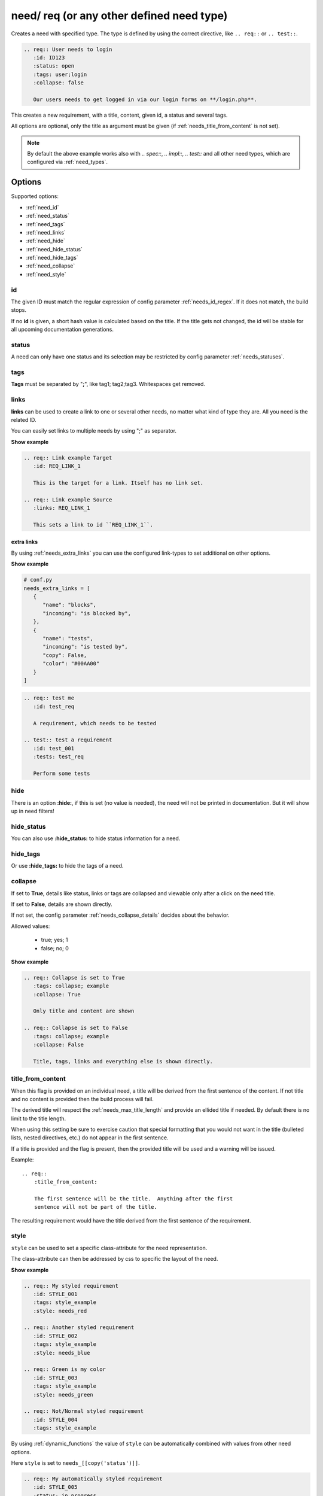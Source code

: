 .. _need:

need/ req (or any other defined need type)
==========================================

Creates a need with specified type. The type is defined by using the correct directive, like
``.. req::`` or ``.. test::``.


.. code-block:: rst

    .. req:: User needs to login
       :id: ID123
       :status: open
       :tags: user;login
       :collapse: false

       Our users needs to get logged in via our login forms on **/login.php**.

.. req:: User needs to login
   :id: ID123
   :status: open
   :tags: user;login
   :collapse: false

   Our users needs to get logged in via our login forms on **/login.php**.

This creates a new requirement, with a title, content, given id, a status and several tags.

All options are optional, only the title as argument must be given (if :ref:`needs_title_from_content` is not set).

.. note::

    By default the above example works also with `.. spec::`, `.. impl::`, `.. test::` and all other need types,
    which are configured via :ref:`need_types`.

Options
-------

Supported options:

* :ref:`need_id`
* :ref:`need_status`
* :ref:`need_tags`
* :ref:`need_links`
* :ref:`need_hide`
* :ref:`need_hide_status`
* :ref:`need_hide_tags`
* :ref:`need_collapse`
* :ref:`need_style`

.. _need_id:

id
~~
The given ID must match the regular expression of config parameter :ref:`needs_id_regex`.
If it does not match, the build stops.

If no **id** is given, a short hash value is calculated based on the title. If the title gets not changed, the
id will be stable for all upcoming documentation generations.

.. _need_status:

status
~~~~~~
A need can only have one status and its selection may be restricted by config parameter :ref:`needs_statuses`.


.. _need_tags:

tags
~~~~
**Tags** must be separated by "**;**", like tag1; tag2;tag3. Whitespaces get removed.

.. _need_links:

links
~~~~~
**links** can be used to create a link to one or several other needs, no matter what kind of type they are.
All you need is the related ID.

You can easily set links to multiple needs by using ";" as separator.

.. container:: toggle

   .. container:: header

      **Show example**

   .. code-block:: rst

      .. req:: Link example Target
         :id: REQ_LINK_1

         This is the target for a link. Itself has no link set.

      .. req:: Link example Source
         :links: REQ_LINK_1

         This sets a link to id ``REQ_LINK_1``.

   .. req:: Link example
         :links: OWN_ID_123; IMPL_01
         :collapse: false

         We have linked this requirement to multiple other needs.



.. _need_extra_links:

extra links
+++++++++++

By using :ref:`needs_extra_links` you can use the configured link-types to set additional on other options.

.. container:: toggle

   .. container:: header

      **Show example**

   .. code-block:: python

      # conf.py
      needs_extra_links = [
         {
            "name": "blocks",
            "incoming": "is blocked by",
         },
         {
            "name": "tests",
            "incoming": "is tested by",
            "copy": False,
            "color": "#00AA00"
         }
      ]

   .. code-block:: rst

      .. req:: test me
         :id: test_req

         A requirement, which needs to be tested

      .. test:: test a requirement
         :id: test_001
         :tests: test_req

         Perform some tests


   .. req:: test me
      :id: test_req
      :collapse: false

      A requirement, which needs to be tested

   .. test:: test a requirement
      :id: test_001
      :tests: test_req
      :collapse: false

      Perform some tests


.. _need_hide:

hide
~~~~
There is an option **:hide:**, if this is set (no value is needed), the need will not be printed in
documentation. But it will show up in need filters!

.. _need_hide_status:

hide_status
~~~~~~~~~~~
You can also use **:hide_status:**  to hide status information for a need.

.. _need_hide_tags:

hide_tags
~~~~~~~~~
Or use **:hide_tags:** to hide the tags of a need.

.. _need_collapse:

collapse
~~~~~~~~
If set to **True**, details like status, links or tags are collapsed and viewable only after a click on the need title.

If set to **False**, details are shown directly.

If not set, the config parameter :ref:`needs_collapse_details` decides about the behavior.

Allowed values:

 * true; yes; 1
 * false; no; 0


.. container:: toggle

   .. container:: header

      **Show example**

   .. code-block:: rst

      .. req:: Collapse is set to True
         :tags: collapse; example
         :collapse: True

         Only title and content are shown

      .. req:: Collapse is set to False
         :tags: collapse; example
         :collapse: False

         Title, tags, links and everything else is shown directly.

   .. req:: Collapse is set to True
      :tags: collapse; example
      :collapse: True

      Only title and content are shown

   .. req:: Collapse is set to False
      :tags: collapse; example
      :collapse: False

      Title, tags, links and everything else is shown directly.


.. _title_from_content:

title_from_content
~~~~~~~~~~~~~~~~~~

.. versionadded:: 0.2.3

When this flag is provided on an individual need, a title will be derived
from the first sentence of the content.  If not title and no content is provided
then the build process will fail.

The derived title will respect the :ref:`needs_max_title_length` and provide an
ellided title if needed.  By default there is no limit to the title length.

When using this setting be sure to exercise caution that special formatting
that you would not want in the title (bulleted lists, nested directives, etc.)
do not appear in the first sentence.

If a title is provided and the flag is present, then the provided title will
be used and a warning will be issued.

Example::

    .. req::
        :title_from_content:

        The first sentence will be the title.  Anything after the first
        sentence will not be part of the title.

The resulting requirement would have the title derived from the first
sentence of the requirement.

.. req::
    :title_from_content:

    The first sentence will be the title.  Anything after the first
    sentence will not be part of the title.

.. _need_style:

style
~~~~~

.. versionadded:: 0.4.1

``style`` can be used to set a specific class-attribute for the need representation.

The class-attribute can then be addressed by css to specific the layout of the need.

.. req:: My styled requirement
   :id: STYLE_001
   :tags: style_example
   :style: needs_red

.. req:: Another styled requirement
   :id: STYLE_002
   :tags: style_example
   :style: needs_blue

.. req:: Green is my color
   :id: STYLE_003
   :tags: style_example
   :style: needs_green

.. req:: Not/Normal styled requirement
   :id: STYLE_004
   :tags: style_example

.. container:: toggle

   .. container:: header

      **Show example**

   .. code-block:: rst

      .. req:: My styled requirement
         :id: STYLE_001
         :tags: style_example
         :style: needs_red

      .. req:: Another styled requirement
         :id: STYLE_002
         :tags: style_example
         :style: needs_blue

      .. req:: Green is my color
         :id: STYLE_003
         :tags: style_example
         :style: needs_green

      .. req:: Not/Normal styled requirement
         :id: STYLE_004
         :tags: style_example

By using :ref:`dynamic_functions` the value of ``style`` can be automatically
combined with values from other need options.

Here ``style`` is set to ``needs_[[copy('status')]]``.

.. req:: My automatically styled requirement
   :id: STYLE_005
   :status: in_progress
   :tags: style_example
   :style: needs_[[copy("status")]]

.. req:: My automatically styled requirement
   :id: STYLE_006
   :status: open
   :tags: style_example
   :style: needs_[[copy("status")]]

.. code-block:: rst

   .. req:: My automatically styled requirement
      :id: STYLE_005
      :status: in_progress
      :tags: style_example
      :style: needs_[[copy(status)]]

   .. req:: My automatically styled requirement
      :id: STYLE_006
      :status: open
      :tags: style_example
      :style: needs_[[copy(status)]]




Customized Options
------------------

Sphinx-Needs supports the definition and filtering of customized options for needs.

Please see :ref:`needs_extra_options` for detailed information and examples.
